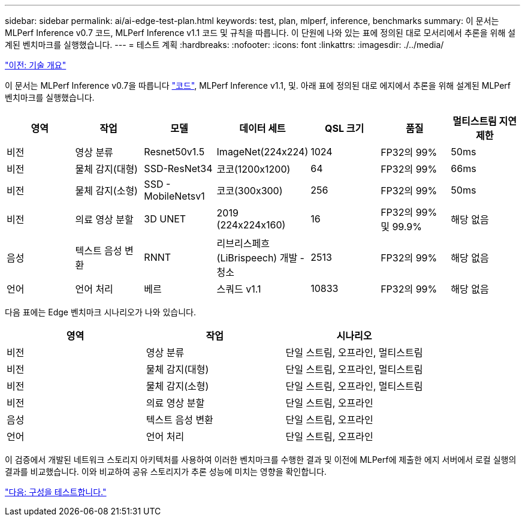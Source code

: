 ---
sidebar: sidebar 
permalink: ai/ai-edge-test-plan.html 
keywords: test, plan, mlperf, inference, benchmarks 
summary: 이 문서는 MLPerf Inference v0.7 코드, MLPerf Inference v1.1 코드 및 규칙을 따릅니다. 이 단원에 나와 있는 표에 정의된 대로 모서리에서 추론을 위해 설계된 벤치마크를 실행했습니다. 
---
= 테스트 계획
:hardbreaks:
:nofooter: 
:icons: font
:linkattrs: 
:imagesdir: ./../media/


link:ai-edge-technology-overview.html["이전: 기술 개요"]

이 문서는 MLPerf Inference v0.7을 따릅니다 https://github.com/mlperf/inference_results_v0.7/tree/master/closed/Lenovo["코드"^], MLPerf Inference v1.1, 및. 아래 표에 정의된 대로 에지에서 추론을 위해 설계된 MLPerf 벤치마크를 실행했습니다.

|===
| 영역 | 작업 | 모델 | 데이터 세트 | QSL 크기 | 품질 | 멀티스트림 지연 제한 


| 비전 | 영상 분류 | Resnet50v1.5 | ImageNet(224x224) | 1024 | FP32의 99% | 50ms 


| 비전 | 물체 감지(대형) | SSD-ResNet34 | 코코(1200x1200) | 64 | FP32의 99% | 66ms 


| 비전 | 물체 감지(소형) | SSD - MobileNetsv1 | 코코(300x300) | 256 | FP32의 99% | 50ms 


| 비전 | 의료 영상 분할 | 3D UNET | 2019 (224x224x160) | 16 | FP32의 99% 및 99.9% | 해당 없음 


| 음성 | 텍스트 음성 변환 | RNNT | 리브리스페흐(LiBrispeech) 개발 - 청소 | 2513 | FP32의 99% | 해당 없음 


| 언어 | 언어 처리 | 베르 | 스쿼드 v1.1 | 10833 | FP32의 99% | 해당 없음 
|===
다음 표에는 Edge 벤치마크 시나리오가 나와 있습니다.

|===
| 영역 | 작업 | 시나리오 


| 비전 | 영상 분류 | 단일 스트림, 오프라인, 멀티스트림 


| 비전 | 물체 감지(대형) | 단일 스트림, 오프라인, 멀티스트림 


| 비전 | 물체 감지(소형) | 단일 스트림, 오프라인, 멀티스트림 


| 비전 | 의료 영상 분할 | 단일 스트림, 오프라인 


| 음성 | 텍스트 음성 변환 | 단일 스트림, 오프라인 


| 언어 | 언어 처리 | 단일 스트림, 오프라인 
|===
이 검증에서 개발된 네트워크 스토리지 아키텍처를 사용하여 이러한 벤치마크를 수행한 결과 및 이전에 MLPerf에 제출한 에지 서버에서 로컬 실행의 결과를 비교했습니다. 이와 비교하여 공유 스토리지가 추론 성능에 미치는 영향을 확인합니다.

link:ai-edge-test-configuration.html["다음: 구성을 테스트합니다."]
